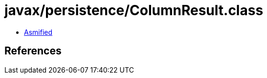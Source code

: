 = javax/persistence/ColumnResult.class

 - link:ColumnResult-asmified.java[Asmified]

== References

